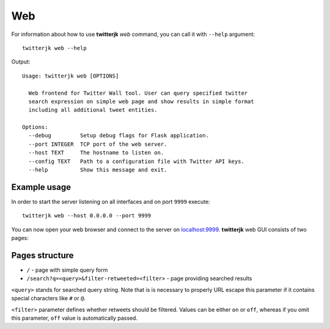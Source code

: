 Web
===

For information about how to use **twitterjk** *web* command, you can call it with ``--help`` argument::

    twitterjk web --help

Output::

    Usage: twitterjk web [OPTIONS]

      Web frontend for Twitter Wall tool. User can query specified twitter
      search expression on simple web page and show results in simple format
      including all additional tweet entities.

    Options:
      --debug         Setup debug flags for Flask application.
      --port INTEGER  TCP port of the web server.
      --host TEXT     The hostname to listen on.
      --config TEXT   Path to a configuration file with Twitter API keys.
      --help          Show this message and exit.

Example usage
-------------

In order to start the server listening on all interfaces and on port ``9999`` execute::

    twitterjk web --host 0.0.0.0 --port 9999

You can now open your web browser and connect to the server on `localhost:9999 <http://localhost:9999>`_. **twitterjk**
web GUI consists of two pages:

Pages structure
---------------

- ``/`` - page with simple query form
- ``/search?q=<query>&filter-retweeted=<filter>`` - page providing searched results

``<query>`` stands for searched query string. Note that is is necessary to properly URL escape this parameter if it
contains special characters like ``#`` or ``@``.

``<filter>`` parameter defines whether retweets should be filtered. Values can be either ``on`` or ``off``, whereas if
you omit this parameter, ``off`` value is automatically passed.
